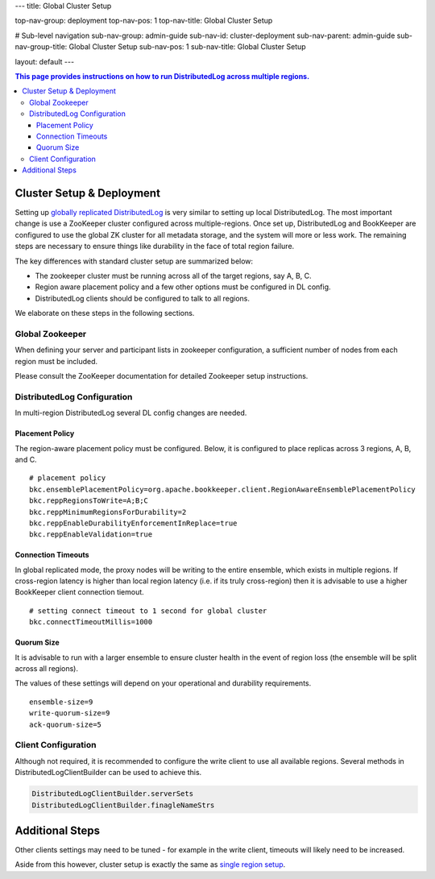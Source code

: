 ---
title: Global Cluster Setup

top-nav-group: deployment
top-nav-pos: 1
top-nav-title: Global Cluster Setup

# Sub-level navigation
sub-nav-group: admin-guide
sub-nav-id: cluster-deployment
sub-nav-parent: admin-guide
sub-nav-group-title: Global Cluster Setup
sub-nav-pos: 1
sub-nav-title: Global Cluster Setup

layout: default
---

.. contents:: This page provides instructions on how to run **DistributedLog** across multiple regions.


Cluster Setup & Deployment
==========================

Setting up `globally replicated DistributedLog <../user_guide/globalreplicatedlog/main>`_ is very similar to setting up local DistributedLog.
The most important change is use a ZooKeeper cluster configured across multiple-regions. Once set up, DistributedLog
and BookKeeper are configured to use the global ZK cluster for all metadata storage, and the system will more or
less work. The remaining steps are necessary to ensure things like durability in the face of total region failure.

The key differences with standard cluster setup are summarized below:

- The zookeeper cluster must be running across all of the target regions, say A, B, C.

- Region aware placement policy and a few other options must be configured in DL config.

- DistributedLog clients should be configured to talk to all regions.

We elaborate on these steps in the following sections.


Global Zookeeper
----------------

When defining your server and participant lists in zookeeper configuration, a sufficient number of nodes from each
region must be included.

Please consult the ZooKeeper documentation for detailed Zookeeper setup instructions.


DistributedLog Configuration
----------------------------

In multi-region DistributedLog several DL config changes are needed.

Placement Policy
++++++++++++++++

The region-aware placement policy must be configured. Below, it is configured to place replicas across 3 regions, A, B, and C.

::

    # placement policy
    bkc.ensemblePlacementPolicy=org.apache.bookkeeper.client.RegionAwareEnsemblePlacementPolicy
    bkc.reppRegionsToWrite=A;B;C
    bkc.reppMinimumRegionsForDurability=2
    bkc.reppEnableDurabilityEnforcementInReplace=true
    bkc.reppEnableValidation=true

Connection Timeouts
+++++++++++++++++++

In global replicated mode, the proxy nodes will be writing to the entire ensemble, which exists in multiple regions.
If cross-region latency is higher than local region latency (i.e. if its truly cross-region) then it is advisable to
use a higher BookKeeper client connection tiemout.

::

    # setting connect timeout to 1 second for global cluster
    bkc.connectTimeoutMillis=1000

Quorum Size
+++++++++++

It is advisable to run with a larger ensemble to ensure cluster health in the event of region loss (the ensemble
will be split across all regions).

The values of these settings will depend on your operational and durability requirements.

::

    ensemble-size=9
    write-quorum-size=9
    ack-quorum-size=5

Client Configuration
--------------------

Although not required, it is recommended to configure the write client to use all available regions. Several methods
in DistributedLogClientBuilder can be used to achieve this.

.. code-block:: java

    DistributedLogClientBuilder.serverSets
    DistributedLogClientBuilder.finagleNameStrs


Additional Steps
================

Other clients settings may need to be tuned - for example in the write client, timeouts will likely need to be
increased.

Aside from this however, cluster setup is exactly the same as `single region setup <cluster>`_.
